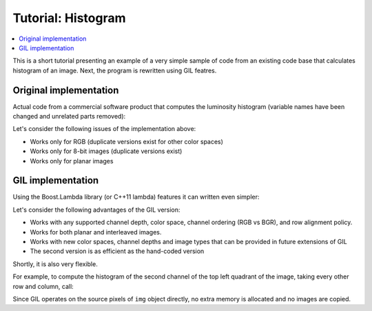 Tutorial: Histogram
===================

.. contents::
   :local:
   :depth: 1

This is a short tutorial presenting an example of a very simple sample of code
from an existing code base that calculates histogram of an image.
Next, the program is rewritten using GIL featres.

Original implementation
-----------------------

Actual code from a commercial software product that computes the luminosity
histogram (variable names have been changed and unrelated parts removed):

.. code-block: cpp

  void luminosity_hist(
      std::uint8_t const* r, std::uint8_t const* g, std::uint8_t const* b,
      int rows, int cols, int sRowBytes, Histogram* hist)
  {
      for (int r = 0; r < rows; r++)
      {
          for (int c = 0; c < cols; c++)
          {
              int v = RGBToGray(r[c], g[c], b[c]); // call internal function or macro
              (*hist)[v]++;
          }
          r += sRowBytes;
          g += sRowBytes;
          b += sRowBytes;
      }
  }

Let's consider the following issues of the implementation above:

- Works only for RGB (duplicate versions exist for other color spaces)
- Works only for 8-bit images (duplicate versions exist)
- Works only for planar images

GIL implementation
------------------

.. code-block: cpp

  template <typename GrayView, typename R>
  void grayimage_histogram(GrayView& img, R& hist)
  {
      for (typename GrayView::iterator it=img.begin(); it!=img.end(); ++it)
          ++hist[*it];
  }

  template <typename View, typename R>
  void luminosity8bit_hist(View& img, R& hist)
  {
      grayimage_histogram(color_converted_view<gray8_pixel_t>(img),hist);
  }

Using the Boost.Lambda library (or C++11 lambda) features it can written
even simpler:

.. code-block: cpp

  using boost::lambda;

  template <typename GrayView, typename R>
  void grayimage_histogram(GrayView& img, R& hist)
  {
      for_each_pixel(img, ++var(hist)[_1]);
  }

Let's consider the following advantages of the GIL version:

- Works with any supported channel depth, color space, channel ordering
  (RGB vs BGR), and row alignment policy.
- Works for both planar and interleaved images.
- Works with new color spaces, channel depths and image types that can be
  provided in future extensions of GIL
- The second version is as efficient as the hand-coded version

Shortly, it is also very flexible.

For example, to compute the histogram of the second channel of the top left
quadrant of the image, taking every other row and column, call:

.. code-block: cpp

  grayimage_histogram(
      nth_channel_view(
          subsampled_view(
              subimage_view(img,
                  0,0, img.width() / 2, img.height() / 2), // upper left quadrant
                  2, 2                                     // skip every other row and column
              ),
          1   // index of the second channel (for example, green for RGB)
      ),
      hist
  );

Since GIL operates on the source pixels of ``img`` object directly, no extra
memory is allocated and no images are copied.
